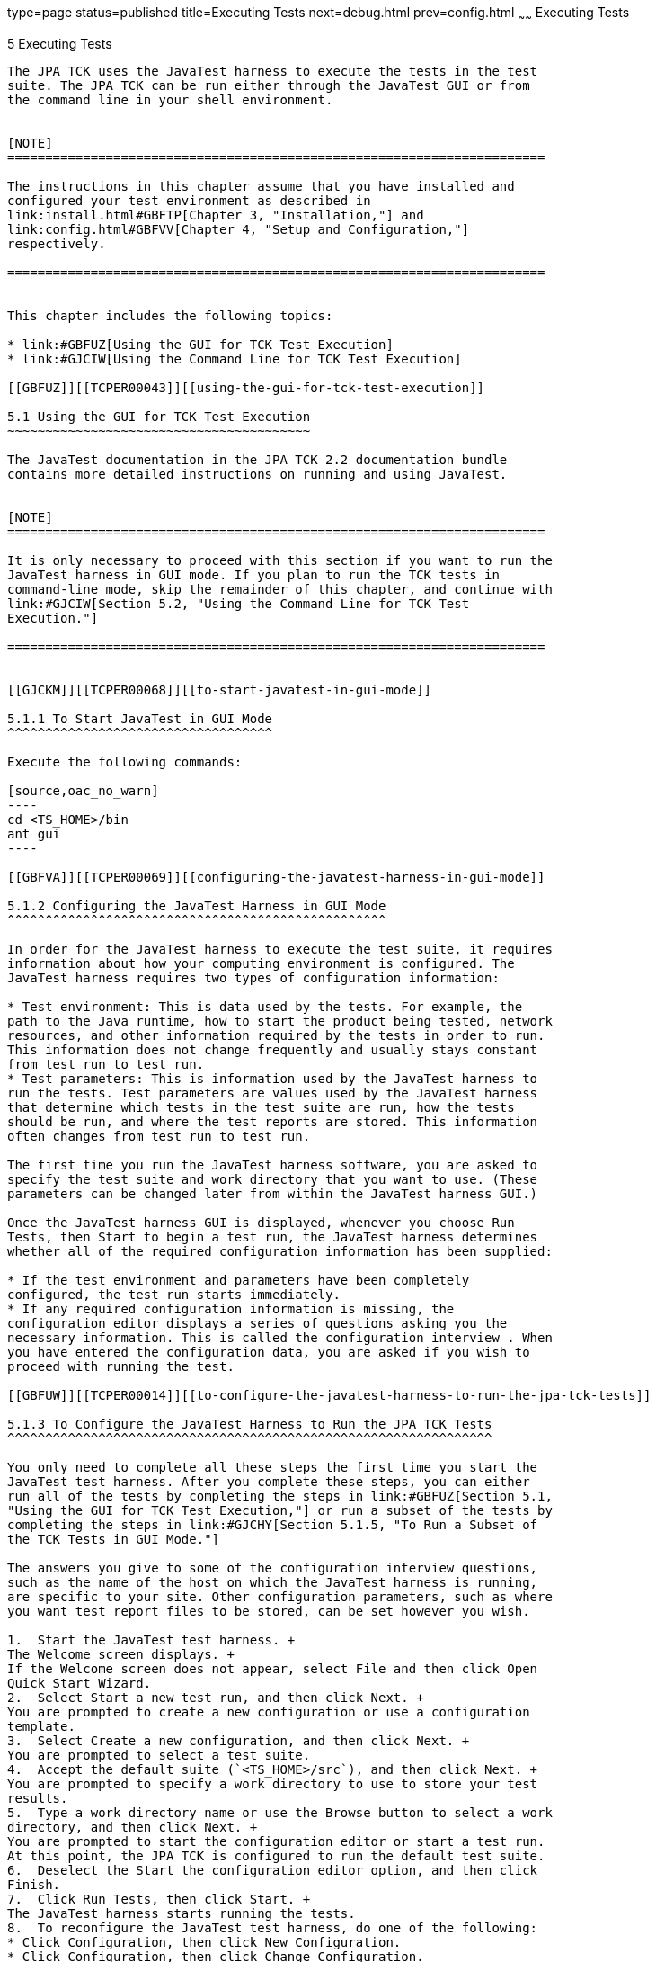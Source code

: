 type=page
status=published
title=Executing Tests
next=debug.html
prev=config.html
~~~~~~
Executing Tests
===============

[[TCPER00006]][[GBFWO]]


[[executing-tests]]
5 Executing Tests
-----------------

The JPA TCK uses the JavaTest harness to execute the tests in the test
suite. The JPA TCK can be run either through the JavaTest GUI or from
the command line in your shell environment.


[NOTE]
=======================================================================

The instructions in this chapter assume that you have installed and
configured your test environment as described in
link:install.html#GBFTP[Chapter 3, "Installation,"] and
link:config.html#GBFVV[Chapter 4, "Setup and Configuration,"]
respectively.

=======================================================================


This chapter includes the following topics:

* link:#GBFUZ[Using the GUI for TCK Test Execution]
* link:#GJCIW[Using the Command Line for TCK Test Execution]

[[GBFUZ]][[TCPER00043]][[using-the-gui-for-tck-test-execution]]

5.1 Using the GUI for TCK Test Execution
~~~~~~~~~~~~~~~~~~~~~~~~~~~~~~~~~~~~~~~~

The JavaTest documentation in the JPA TCK 2.2 documentation bundle
contains more detailed instructions on running and using JavaTest.


[NOTE]
=======================================================================

It is only necessary to proceed with this section if you want to run the
JavaTest harness in GUI mode. If you plan to run the TCK tests in
command-line mode, skip the remainder of this chapter, and continue with
link:#GJCIW[Section 5.2, "Using the Command Line for TCK Test
Execution."]

=======================================================================


[[GJCKM]][[TCPER00068]][[to-start-javatest-in-gui-mode]]

5.1.1 To Start JavaTest in GUI Mode
^^^^^^^^^^^^^^^^^^^^^^^^^^^^^^^^^^^

Execute the following commands:

[source,oac_no_warn]
----
cd <TS_HOME>/bin
ant gui
----

[[GBFVA]][[TCPER00069]][[configuring-the-javatest-harness-in-gui-mode]]

5.1.2 Configuring the JavaTest Harness in GUI Mode
^^^^^^^^^^^^^^^^^^^^^^^^^^^^^^^^^^^^^^^^^^^^^^^^^^

In order for the JavaTest harness to execute the test suite, it requires
information about how your computing environment is configured. The
JavaTest harness requires two types of configuration information:

* Test environment: This is data used by the tests. For example, the
path to the Java runtime, how to start the product being tested, network
resources, and other information required by the tests in order to run.
This information does not change frequently and usually stays constant
from test run to test run.
* Test parameters: This is information used by the JavaTest harness to
run the tests. Test parameters are values used by the JavaTest harness
that determine which tests in the test suite are run, how the tests
should be run, and where the test reports are stored. This information
often changes from test run to test run.

The first time you run the JavaTest harness software, you are asked to
specify the test suite and work directory that you want to use. (These
parameters can be changed later from within the JavaTest harness GUI.)

Once the JavaTest harness GUI is displayed, whenever you choose Run
Tests, then Start to begin a test run, the JavaTest harness determines
whether all of the required configuration information has been supplied:

* If the test environment and parameters have been completely
configured, the test run starts immediately.
* If any required configuration information is missing, the
configuration editor displays a series of questions asking you the
necessary information. This is called the configuration interview . When
you have entered the configuration data, you are asked if you wish to
proceed with running the test.

[[GBFUW]][[TCPER00014]][[to-configure-the-javatest-harness-to-run-the-jpa-tck-tests]]

5.1.3 To Configure the JavaTest Harness to Run the JPA TCK Tests
^^^^^^^^^^^^^^^^^^^^^^^^^^^^^^^^^^^^^^^^^^^^^^^^^^^^^^^^^^^^^^^^

You only need to complete all these steps the first time you start the
JavaTest test harness. After you complete these steps, you can either
run all of the tests by completing the steps in link:#GBFUZ[Section 5.1,
"Using the GUI for TCK Test Execution,"] or run a subset of the tests by
completing the steps in link:#GJCHY[Section 5.1.5, "To Run a Subset of
the TCK Tests in GUI Mode."]

The answers you give to some of the configuration interview questions,
such as the name of the host on which the JavaTest harness is running,
are specific to your site. Other configuration parameters, such as where
you want test report files to be stored, can be set however you wish.

1.  Start the JavaTest test harness. +
The Welcome screen displays. +
If the Welcome screen does not appear, select File and then click Open
Quick Start Wizard.
2.  Select Start a new test run, and then click Next. +
You are prompted to create a new configuration or use a configuration
template.
3.  Select Create a new configuration, and then click Next. +
You are prompted to select a test suite.
4.  Accept the default suite (`<TS_HOME>/src`), and then click Next. +
You are prompted to specify a work directory to use to store your test
results.
5.  Type a work directory name or use the Browse button to select a work
directory, and then click Next. +
You are prompted to start the configuration editor or start a test run.
At this point, the JPA TCK is configured to run the default test suite.
6.  Deselect the Start the configuration editor option, and then click
Finish.
7.  Click Run Tests, then click Start. +
The JavaTest harness starts running the tests.
8.  To reconfigure the JavaTest test harness, do one of the following:
* Click Configuration, then click New Configuration.
* Click Configuration, then click Change Configuration.
9.  Click Report, and then click Create Report.
10. Specify the directory in which the JavaTest test harness will write
the report, and then click OK. +
A report is created, and you are asked whether you want to view it.
11. Click Yes to view the report.

[[GBFUU]][[TCPER00070]][[modifying-the-default-test-configuration-in-gui-mode]]

5.1.4 Modifying the Default Test Configuration in GUI Mode
^^^^^^^^^^^^^^^^^^^^^^^^^^^^^^^^^^^^^^^^^^^^^^^^^^^^^^^^^^

The JavaTest GUI enables you to configure numerous test options. These
options are divided into two general dialog box groups:

* Group 1: Available from the JavaTest Configure/Change Configuration
submenus, the following options are displayed in a tabbed dialog box:

** Tests to Run

** Exclude List

** Keywords

** Prior Status

** Test Environment

** Concurrency

** Timeout Factor
* Group 2: Available from the JavaTest Configure/Change
Configuration/Other Values submenu, or by pressing Ctrl+E, the following
options are displayed in a paged dialog box:

** Environment Files

** Test Environment

** Specify Tests to Run

** Specify an Exclude List

Note that there is some overlap between the functions in these two
dialog boxes; for those functions use the dialog box that is most
convenient for you. See the JavaTest Harness documentation or the online
help for complete information about these various options.

[[GJCHY]][[TCPER00071]][[to-run-a-subset-of-the-tck-tests-in-gui-mode]]

5.1.5 To Run a Subset of the TCK Tests in GUI Mode
^^^^^^^^^^^^^^^^^^^^^^^^^^^^^^^^^^^^^^^^^^^^^^^^^^

1.  From the JavaTest main menu, click Configure, then click Change
Configuration, and then click Tests to Run. +
The tabbed Configuration Editor dialog box is displayed.
2.  Click Specify from the option list on the left.
3.  Select the tests you want to run from the displayed test tree, and
then click Done. +
You can select entire branches of the test tree, or use Ctrl+Click or
Shift+Click to select multiple tests or ranges of tests, respectively,
or select just a single test.
4.  Click Save File.
5.  Click Run Tests, and then click Start to run the tests you selected. +
Alternatively, you can right-click the test you want from the test tree
in the left section of the JavaTest main window, and choose Execute
These Tests from the menu.
6.  Click Report, and then click Create Report.
7.  Specify the directory in which the JavaTest test harness will write
the report, and then click OK. +
A report is created, and you are asked whether you want to view it.
8.  Click Yes to view the report.

[[GJCIW]][[TCPER00044]][[using-the-command-line-for-tck-test-execution]]

5.2 Using the Command Line for TCK Test Execution
~~~~~~~~~~~~~~~~~~~~~~~~~~~~~~~~~~~~~~~~~~~~~~~~~

The following TCK tests can be run from the command line:

* link:#GBFVW[Section 5.2.1, "To Run All Tests from the Command Line"]
* link:#GJCMV[Section 5.2.2, "To Run a Subset (a Directory) of the TCK
tests from the Command Line"]
* link:#GJCOP[Section 5.2.3, "To Run an Individual Test from the Command
Line"]
* link:#GJCND[Section 5.2.4, "To Run Tests that Failed (PriorStatus)
from the Command Line"]
* link:#GLJAT[Section 5.2.5, "To Review the Test Results from the
Command Line"]

[[GBFVW]][[TCPER00016]][[to-run-all-tests-from-the-command-line]]

5.2.1 To Run All Tests from the Command Line
^^^^^^^^^^^^^^^^^^^^^^^^^^^^^^^^^^^^^^^^^^^^

1.  Change to the `<TS_HOME>/bin` directory.
2.  Execute the following command to start the JavaTest run. +
[source,oac_no_warn]
----
ant run.all
----
This target will run all the tests in the TCK (that is, all tests under
`<TS_HOME>/src/com/sun/ts/tests/jpa/core`,
`<TS_HOME>/src/com/sun/ts/tests/jpa/se`, and
`<TS_HOME>/src/com/sun/ts/tests/signaturetest/jpa`.
3.  An alternate way of running all TCK tests is to do the following:
1.  Change to the `<TS_HOME>/src/com/sun/ts/tests/jpa` directory and
execute the `ant runclient` target .
2.  Change to the `<TS_HOME>/src/com/sun/ts/tests/signaturetest/jpa`
directory and execute the `ant runclient` target.

[[GJCMV]][[TCPER00017]][[to-run-a-subset-a-directory-of-the-tck-tests-from-the-command-line]]

5.2.2 To Run a Subset (a Directory) of the TCK tests from the Command
Line
^^^^^^^^^^^^^^^^^^^^^^^^^^^^^^^^^^^^^^^^^^^^^^^^^^^^^^^^^^^^^^^^^^^^^^^^^^

1.  Change to a directory under `<TS_HOME>/src/com/sun/ts/tests/jpa` or
`<TS_HOME>/src/com/sun/ts/tests/signaturetest/jpa`.
2.  Execute the `ant runclient` target to start the JavaTest run. +
If you changed to a directory that has no subdirectories, the tests in
that directory will be executed. If you changed to a directory that has
subdirectories, all the tests in the parent directory and its
subdirectories will be executed.

[[GJCOP]][[TCPER00018]][[to-run-an-individual-test-from-the-command-line]]

5.2.3 To Run an Individual Test from the Command Line
^^^^^^^^^^^^^^^^^^^^^^^^^^^^^^^^^^^^^^^^^^^^^^^^^^^^^

1.  Change to the directory that contains the test you wish to run.
2.  Execute the `ant runclient` target with the `-Dtest=`test-name
argument to run just the selected test. +
[source,oac_no_warn]
----
ant -Dtest=test-name runclient
----
This runs only the test-name in the test directory to which you changed.
You select the test name to run by looking at the `testName` tags in the
`URLClient.java` file.

[[GJCND]][[TCPER00019]][[to-run-tests-that-failed-priorstatus-from-the-command-line]]

5.2.4 To Run Tests that Failed (PriorStatus) from the Command Line
^^^^^^^^^^^^^^^^^^^^^^^^^^^^^^^^^^^^^^^^^^^^^^^^^^^^^^^^^^^^^^^^^^

You can run certain tests based on the test's prior run status by
specifying the `priorStatus` system property when invoking `ant`.

1.  Use the keywords command to select the tests for a test run based on
their outcome on a prior test run: +
[source,oac_no_warn]
----
priorStatus status-arguments
----
The status-arguments that can be used are `pass`, `fail`, `error`, and
`notRun`.
2.  Invoke `ant` with the `priorStatus` keyword. +
Use commas to separate multiple arguments. +
For example, to run all the tests that had a status of failed and error
during a previous test run, you would invoke the following command: +
[source,oac_no_warn]
----
ant -DpriorStatus="fail,error" runclient 
----

[[GLJAT]][[TCPER00020]][[to-review-the-test-results-from-the-command-line]]

5.2.5 To Review the Test Results from the Command Line
^^^^^^^^^^^^^^^^^^^^^^^^^^^^^^^^^^^^^^^^^^^^^^^^^^^^^^

1.  After your test run has completed, change to the `JTreport`
directory.
2.  Review the HTML files that were generated for the tests.


